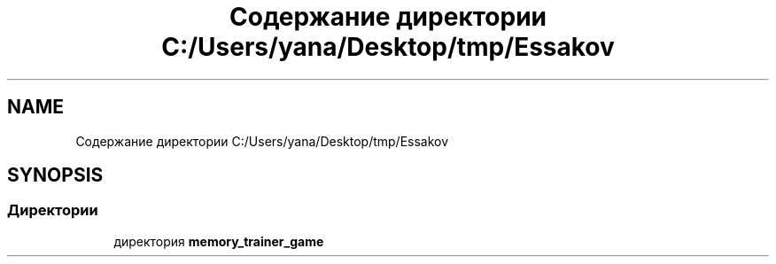 .TH "Содержание директории C:/Users/yana/Desktop/tmp/Essakov" 3 "Вс 8 Дек 2019" "Тренажер памяти" \" -*- nroff -*-
.ad l
.nh
.SH NAME
Содержание директории C:/Users/yana/Desktop/tmp/Essakov
.SH SYNOPSIS
.br
.PP
.SS "Директории"

.in +1c
.ti -1c
.RI "директория \fBmemory_trainer_game\fP"
.br
.in -1c

